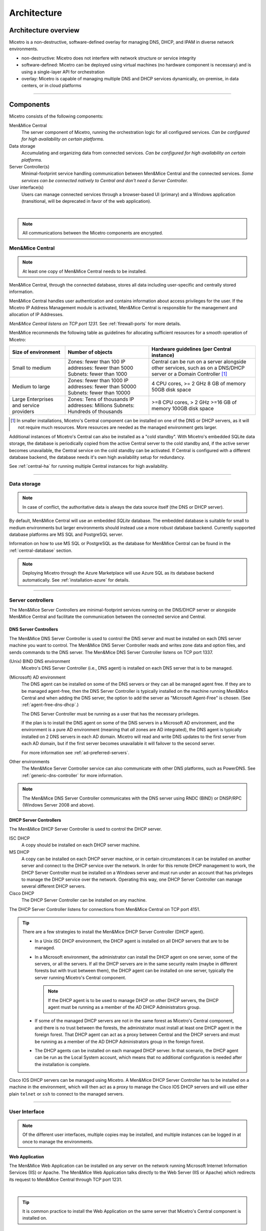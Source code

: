 .. meta::
   :description: Architecture design of Micetro by Men&Mice
   :keywords: Micetro, system design, hardware requirements, DDI components

.. _architecture:

Architecture
************

.. _architecture-overview:

Architecture overview
=====================

Micetro is a non-destructive, software-defined overlay for managing DNS, DHCP, and IPAM in diverse network environments.

.. image:: ../../images/Micetro-Mockup-1.png
  :width: 50%
  :align: center

* non-destructive: Micetro does not interfere with network structure or service integrity

* software-defined: Micetro can be deployed using virtual machines (no hardware component is necessary) and is using a single-layer API for orchestration

* overlay: Micetro is capable of managing multiple DNS and DHCP services dynamically, on-premise, in data centers, or in cloud platforms

----

Components
==========

Micetro consists of the following components:

Men&Mice Central
  The server component of Micetro, running the orchestration logic for all configured services. *Can be configured for high availability on certain platforms.*

Data storage
  Accumulating and organizing data from connected services. *Can be configured for high availability on certain platforms.*

Server Controller(s)
  Minimal-footprint service handling communication between Men&Mice Central and the connected services. *Some services can be connected natively to Central and don't need a Server Controller.*

User interface(s)
  Users can manage connected services through a browser-based UI (primary) and a Windows application (transitional, will be deprecated in favor of the web application).

.. image:: ../../images/micetro-mockup-2.png
  :width: 100%
  :align: center
|
.. note::
  All communications between the Micetro components are encrypted.

Men&Mice Central
----------------

.. note::
  At least one copy of Men&Mice Central needs to be installed.

.. _about-central:

Men&Mice Central, through the connected database, stores all data including user-specific and centrally stored information.

Men&Mice Central handles user authentication and contains information about access privileges for the user. If the Micetro IP Address Management module is activated, Men&Mice Central is responsible for the management and allocation of IP Addresses.

*Men&Mice Central listens on TCP port 1231.* See :ref:`firewall-ports` for more details.

Men&Mice recommends the following table as guidelines for allocating sufficient resources for a smooth operation of Micetro:

+-----------------------+--------------------------------+-------------------------------------------------+
| Size of environment   | Number of objects              | Hardware guidelines (per Central instance)      |
+=======================+================================+=================================================+
|                       | Zones: fewer than 100          | Central can be run on a server alongside other  |
| Small to medium       | IP addresses: fewer than 5000  | services, such as on a DNS/DHCP server          |
|                       | Subnets: fewer than 1000       | or a Domain Controller [1]_                     |
+-----------------------+--------------------------------+-------------------------------------------------+
|                       | Zones: fewer than 1000         | 4 CPU cores,                                    |
| Medium to large       | IP addresses: fewer than 50000 | >= 2 GHz                                        |
|                       | Subnets: fewer than 10000      | 8 GB of memory                                  |
|                       |                                | 50GB disk space                                 |
+-----------------------+--------------------------------+-------------------------------------------------+
|                       | Zones: Tens of thousands       | >=8 CPU cores,                                  |
| Large Enterprises     | IP addresses: Millions         | > 2 GHz                                         |
| and service providers | Subnets: Hundreds of thousands | >=16 GB of memory                               |
|                       |                                | 100GB disk space                                |
+-----------------------+--------------------------------+-------------------------------------------------+

.. [1] In smaller installations, Micetro's Central component can be installed on one of the DNS or DHCP servers, as it will not require much resources. More resources are needed as the managed environment gets larger.

..
  If the organization is using Active Directory (AD) and wishes to use AD user authentication, Men&Mice Central must be installed on a Microsoft Windows member server in the domain. All users in that domain, that forest, and trusted forests, will be able to authenticate in Micetro, given that they have been granted access in Micetro. As the other Micetro components (DNS Server Controller and DHCP Server Controller) can be installed on the DNS and DHCP servers, Micetro can manage DNS and DHCP servers that reside in forests where there is no trust between the forest where Central is installed and DNS/DHCP is installed. See :ref:`active-directory` for more information.
  .. image:: ../../images/central-arch-old.png
    :width: 80%
    :align: center

Additional instances of Micetro's Central can also be installed as a "cold standby". With Micetro's embedded SQLite data storage, the database is periodically copied from the active Central server to the cold standby and, if the active server becomes unavailable, the Central service on the cold standby can be activated. If Central is configured with a different database backend, the database needs it's own high availability setup for redundancy.

See :ref:`central-ha` for running multiple Central instances for high availability.

----

Data storage
------------

.. note::
  In case of conflict, the authoritative data is always the data source itself (the DNS or DHCP server).

By default, Men&Mice Central will use an embedded *SQLite* database. The embedded database is suitable for small to medium environments but larger environments should instead use a more robust database backend. Currently supported database platforms are MS SQL and PostgreSQL server.

Information on how to use MS SQL or PostgreSQL as the database for Men&Mice Central can be found in the :ref:`central-database` section.

.. note::
  Deploying Micetro through the Azure Marketplace will use Azure SQL as its database backend automatically. See :ref:`installation-azure` for details.

----

Server controllers
------------------

The Men&Mice Server Controllers are minimal-footprint services running on the DNS/DHCP server or alongside Men&Mice Central and facilitate the communication between the connected service and Central.

.. _about-dns-controller:

DNS Server Controllers
^^^^^^^^^^^^^^^^^^^^^^

The Men&Mice DNS Server Controller is used to control the DNS server and must be installed on each DNS server machine you want to control. The Men&Mice DNS Server Controller reads and writes zone data and option files, and sends commands to the DNS server. The Men&Mice DNS Server Controller listens on TCP port 1337.

(Unix) BIND DNS environment
  Micetro's DNS Server Controller (i.e., DNS agent) is installed on each DNS server that is to be managed.

(Microsoft) AD environment
  The DNS agent can be installed on some of the DNS servers or they can all be managed agent free. If they are to be managed agent-free, then the DNS Server Controller is typically installed on the machine running Men&Mice Central and when adding the DNS server, the option to add the server as "Microsoft Agent-Free" is chosen. (See :ref:`agent-free-dns-dhcp`.)

  The DNS Server Controller must be running as a user that has the necessary privileges.

  If the plan is to install the DNS agent on some of the DNS servers in a Microsoft AD environment, and the environment is a pure AD environment (meaning that *all* zones are AD integrated), the DNS agent is typically installed on 2 DNS servers in each AD domain. Micetro will read and write DNS updates to the first server from each AD domain, but if the first server becomes unavailable it will failover to the second server.

  For more information see :ref:`ad-preferred-servers`.

Other environments
  The Men&Mice Server Controller service can also communicate with other DNS platforms, such as PowerDNS. See :ref:`generic-dns-controller` for more information.

.. note::
  The Men&Mice DNS Server Controller communicates with the DNS server using RNDC (BIND) or DNSP/RPC (Windows Server 2008 and above).

.. _about-dhcp-controller:

DHCP Server Controllers
^^^^^^^^^^^^^^^^^^^^^^^

The Men&Mice DHCP Server Controller is used to control the DHCP server.

ISC DHCP
  A copy should be installed on each DHCP server machine.

MS DHCP
  A copy can be installed on each DHCP server machine, or in certain circumstances it can be installed on another server and connect to the DHCP service over the network. In order for this remote DHCP management to work, the DHCP Server Controller must be installed on a Windows server and must run under an account that has privileges to manage the DHCP service over the network. Operating this way, one DHCP Server Controller can manage several different DHCP servers.

Cisco DHCP
  The DHCP Server Controller can be installed on any machine.

The DHCP Server Controller listens for connections from Men&Mice Central on TCP port 4151.

.. tip::
  There are a few strategies to install the Men&Mice DHCP Server Controller (DHCP agent).

  * In a Unix ISC DHCP environment, the DHCP agent is installed on all DHCP servers that are to be managed.

  * In a Microsoft environment, the administrator can install the DHCP agent on one server, some of the servers, or all the servers. If all the DHCP servers are in the same security realm (maybe in different forests but with trust between them), the DHCP agent can be installed on one server, typically the server running Micetro's Central component.

    .. note::
      If the DHCP agent is to be used to manage DHCP on other DHCP servers, the DHCP agent must be running as a member of the AD DHCP Administrators group.

  * If some of the managed DHCP servers are not in the same forest as Micetro's Central component, and there is no trust between the forests, the administrator must install at least one DHCP agent in the foreign forest. That DHCP agent can act as a proxy between Central and the DHCP servers and must be running as a member of the AD DHCP Administrators group in the foreign forest.

  * The DHCP agents can be installed on each managed DHCP server. In that scenario, the DHCP agent can be run as the Local System account, which means that no additional configuration is needed after the installation is complete.

Cisco IOS DHCP servers can be managed using Micetro. A Men&Mice DHCP Server Controller has to be installed on a machine in the environment, which will then act as a proxy to manage the Cisco IOS DHCP servers and will use either plain ``telnet`` or ``ssh`` to connect to the managed servers.

----

.. _about-ui:

User Interface
--------------

.. note::
  Of the different user interfaces, multiple copies may be installed, and multiple instances can be logged in at once to manage the environments.

.. _about-webapp:

Web Application
^^^^^^^^^^^^^^^

The Men&Mice Web Application can be installed on any server on the network running Microsoft Internet Information Services (IIS) or Apache. The Men&Mice Web Application talks directly to the Web Server (IIS or Apache) which redirects its request to Men&Mice Central through TCP port 1231.

.. image:: ../../images/IPAM1.png
  :width: 80%
  :align: center
|
.. tip::
  It is common practice to install the Web Application on the same server that Micetro's Central component is installed on.

.. _about-console:

Management Console
^^^^^^^^^^^^^^^^^^

Micetro's Management Console is a Windows-only rich client that can be installed on as many client computers as required and is typically installed on each administrator's workstation.

.. image:: ../../images/console-Micetro.png
  :width: 80%
  :align: center
|
.. important::
  The Management Console is being deprecated in favor of the web application. No new features will be added to the Management Console.

..
  Middle Layer
  ------------
  The middle layer is responsible for collecting and synchronizing data and handling requests from different Interfaces. Men&Mice Central has its own database to store all related data. (See :ref:`central-database`.)  To retrieve data from the different data sources it uses various methods, as listed above.  It might also communicate with other services in order to get or set information - e.g., Microsoft Active Directory to authenticate users. (See :ref:`webapp-sso`.)

.. _about-virtual-appliances:

Virtual Appliances (Optional)
------------------------------

There are two types of Virtual Appliances: a DNS/DHCP appliance and a DNS Caching Appliance.

The DNS/DHCP Appliance can be used as both a DNS and a DHCP server. Once the DNS/DHCP appliance has been configured, you work with the DNS and DHCP server just as you would work with the BIND and ISC DHCP servers. See :ref:`webapp-appliance-management` for more information.

The DNS Caching Appliance contains a high-performance Caching-only DNS server. See :ref:`caching-appliance` for more information.
